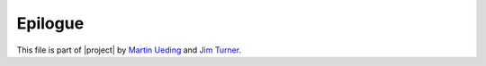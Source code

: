 .. Copyright © 2015 Martin Ueding <dev@martin-ueding.de>

Epilogue
========

This file is part of |project| by `Martin Ueding
<mailto:dev@martin-ueding.de>`_ and `Jim Turner
<mailto:jturner314@gmail.com>`_.

.. seealso::

    - `GitHub Repository <http://github.com/martin-ueding/thinkpad-scripts>`_
    - `project website
      <http://martin-ueding.de/en/projects/thinkpad-scripts>`_.
    - `Hosted documentation <http://thinkpad-scripts.readthedocs.org/>`_ (via
      Read the Docs)

.. vim: spell tw=79
